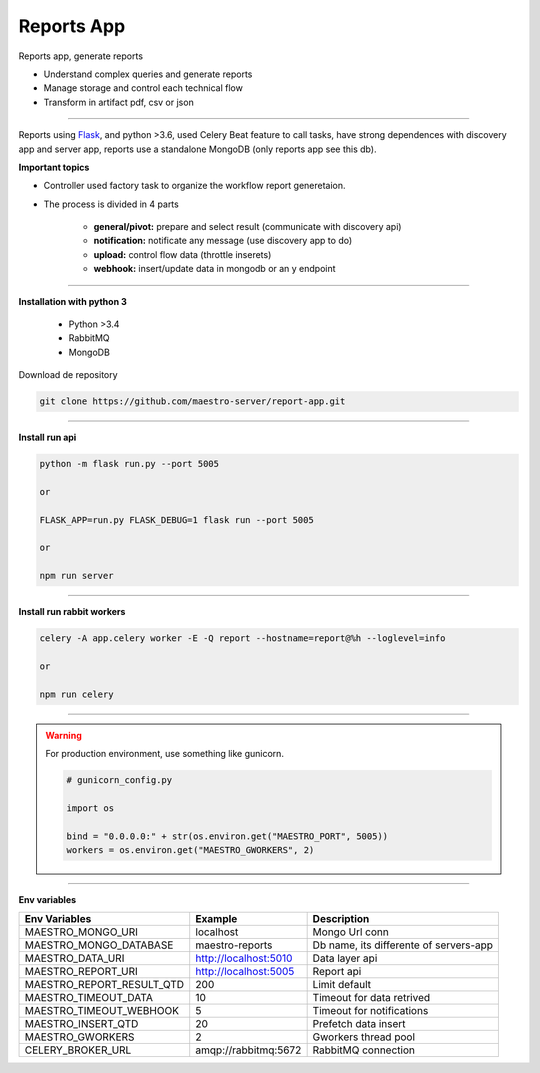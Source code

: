 Reports App
-------------

Reports app, generate reports

- Understand complex queries and generate reports
- Manage storage and control each technical flow
- Transform in artifact pdf, csv or json

----------

.. image:: ../../_static/screen/microservice_arq.png

Reports using `Flask <http://flask.pocoo.org>`_,  and python >3.6, used Celery Beat feature to call tasks, have strong dependences with discovery app and server app, reports use a standalone MongoDB (only reports app see this db).

.. image:: ../../_static/screen/reports.png

**Important topics**

- Controller used factory task to organize the workflow report generetaion.

- The process is divided in 4 parts

    - **general/pivot:** prepare and select result (communicate with discovery api)

    - **notification:** notificate any message (use discovery app to do)

    - **upload:** control flow data (throttle inserets)

    - **webhook:** insert/update data in mongodb or an y endpoint


----------

**Installation with python 3**

    - Python >3.4
    - RabbitMQ
    - MongoDB

Download de repository

.. code-block:: bash

    git clone https://github.com/maestro-server/report-app.git

----------

**Install  run api**

.. code-block:: bash

    python -m flask run.py --port 5005 

    or

    FLASK_APP=run.py FLASK_DEBUG=1 flask run --port 5005 

    or 

    npm run server

----------

**Install  run rabbit workers**

.. code-block:: bash

    celery -A app.celery worker -E -Q report --hostname=report@%h --loglevel=info

    or 

    npm run celery

----------

.. Warning::

    For production environment, use something like gunicorn.

    .. code-block:: python

        # gunicorn_config.py

        import os

        bind = "0.0.0.0:" + str(os.environ.get("MAESTRO_PORT", 5005))
        workers = os.environ.get("MAESTRO_GWORKERS", 2)

----------

**Env variables**

========================= ============================ ===========================================
Env Variables                   Example                    Description         
========================= ============================ ===========================================
MAESTRO_MONGO_URI         localhost                    Mongo Url conn
MAESTRO_MONGO_DATABASE    maestro-reports              Db name, its differente of servers-app     
MAESTRO_DATA_URI          http://localhost:5010        Data layer api
MAESTRO_REPORT_URI        http://localhost:5005        Report api
MAESTRO_REPORT_RESULT_QTD 200                          Limit default
MAESTRO_TIMEOUT_DATA      10                           Timeout for data retrived
MAESTRO_TIMEOUT_WEBHOOK   5                            Timeout for notifications
MAESTRO_INSERT_QTD        20                           Prefetch data insert
MAESTRO_GWORKERS          2                            Gworkers thread pool                         
CELERY_BROKER_URL         amqp://rabbitmq:5672         RabbitMQ connection
========================= ============================ ===========================================
